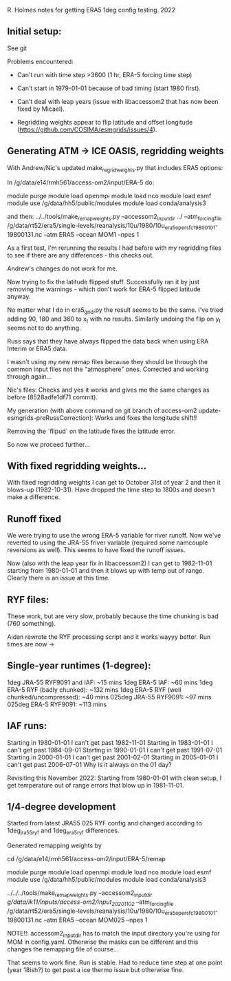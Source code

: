 R. Holmes notes for getting ERA5 1deg config testing.
2022
** Initial setup:
See git

Problems encountered:
- Can't run with time step >3600 (1 hr, ERA-5 forcing time step)
- Can't start in 1979-01-01 because of bad timing (start 1980 first).
- Can't deal with leap years (issue with libaccessom2 that has now
  been fixed by Micael).

- Regridding weights appear to flip latitude and offset longitude
  (https://github.com/COSIMA/esmgrids/issues/4).

** Generating ATM -> ICE OASIS, regridding weights

With Andrew/Nic's updated make_regrid_weights.py that includes ERA5
options:

In /g/data/e14/rmh561/access-om2/input/ERA-5 do:

module purge
module load openmpi
module load nco
module load esmf
module use /g/data/hh5/public/modules
module load conda/analysis3

and then:
../../tools/make_remap_weights.py --accessom2_input_dir ../ --atm_forcing_file /g/data/rt52/era5/single-levels/reanalysis/10u/1980/10u_era5_oper_sfc_19800101-19800131.nc --atm ERA5 --ocean MOM1 --npes 1

As a first test, I'm rerunning the results I had before with my
regridding files to see if there are any differences - this checks
out.

Andrew's changes do not work for me.

Now trying to fix the latitude flipped stuff. Successfully ran it by
just removing the warnings - which don't work for ERA-5 flipped
latitude anyway.

No matter what I do in era5_grid.py the result seems to be the
same. I've tried adding 90, 180 and 360 to x_t with no
results. Similarly undoing the flip on y_t seems not to do anything.

Russ says that they have always flipped the data back when using ERA
Interim or ERA5 data.

I wasn't using my new remap files because they should be through the
common input files not the "atmosphere" ones. Corrected and working
through again...

Nic's files: Checks and yes it works and gives me the same changes as
before (8528adfe1df71 commit).

My generation (with above command on git branch of access-om2
update-esmgrids-preRussCorrection): Works and fixes the longitude
shift!!

Removing the `flipud` on the latitude fixes the latitude error.

So now we proceed further...

** With fixed regridding weights...

With fixed regridding weights I can get to October 31st of year 2 and
then it blows-up (1982-10-31). Have dropped the time step to 1800s and
doesn't make a difference.

** Runoff fixed

We were trying to use the wrong ERA-5 variable for river runoff. Now
we've reverted to using the JRA-55 friver variable (required some
namcouple reversions as well). This seems to have fixed the runoff
issues.

Now (also with the leap year fix in libaccessom2) I can get to
1982-11-01 starting from 1980-01-01 and then it blows up with temp out
of range. Clearly there is an issue at this time.

** RYF files:
These work, but are very slow, probably because the time chunking is
bad (760 something). 

Aidan rewrote the RYF processing script and it works wayyy better. Run
times are now ->

** Single-year runtimes (1-degree):
1deg JRA-55 RYF9091 and IAF:  ~15 mins
1deg ERA-5 IAF: ~60 mins
1deg ERA-5 RYF (badly chunked): ~132 mins
1deg ERA-5 RYF (well chunked/uncompressed): ~40 mins
025deg JRA-55 RYF9091: ~97 mins
025deg ERA-5 RYF9091: ~113 mins

** IAF runs:
Starting in 1980-01-01 I can't get past 1982-11-01
Starting in 1983-01-01 I can't get past 1984-09-01
Starting in 1990-01-01 I can't get past 1991-07-01
Starting in 2000-01-01 I can't get past 2001-02-01
Starting in 2005-01-01 I can't get past 2006-07-01
Why is it always on the 01 day?

Revisiting this November 2022:
Starting from 1980-01-01 with clean setup, I get temperature out of
range errors that blow up in 1981-11-01. 

** 1/4-degree development

Started from latest JRA55 025 RYF config and changed according to
1deg_jra55_ryf and 1deg_era5_ryf differences.

Generated remapping weights by

cd /g/data/e14/rmh561/access-om2/input/ERA-5/remap

module purge
module load openmpi
module load nco
module load esmf
module use /g/data/hh5/public/modules
module load conda/analysis3

../../../tools/make_remap_weights.py --accessom2_input_dir /g/data/ik11/inputs/access-om2/input_20201102/ --atm_forcing_file /g/data/rt52/era5/single-levels/reanalysis/10u/1980/10u_era5_oper_sfc_19800101-19800131.nc --atm ERA5 --ocean MOM025 --npes 1

NOTE!!: accessom2_input_dir has to match the input directory you're
using for MOM in config.yaml. Otherwise the masks can be different and
this changes the remapping file of course...

That seems to work fine. Run is stable. Had to reduce time step at one
point (year 18ish?) to get past a ice thermo issue but otherwise fine.
